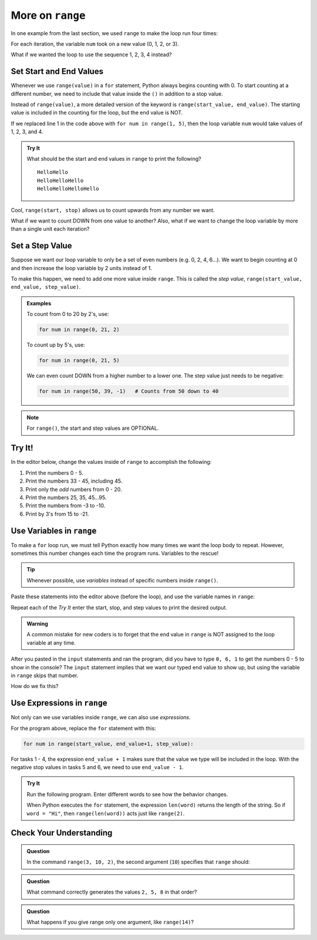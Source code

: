 More on ``range``
=================

In one example from the last section, we used ``range`` to make the loop run
four times:

.. sourcecode:: Python
   :linenos:

   for num in range(4):
      print(num)
      print("Hello" * num)

For each iteration, the variable ``num`` took on a new value (0, 1, 2, or 3).

What if we wanted the loop to use the sequence 1, 2, 3, 4 instead?

Set Start and End Values
------------------------

Whenever we use ``range(value)`` in a ``for`` statement, Python always begins
counting with 0. To start counting at a different number, we need to include
that value inside the ``()`` in addition to a stop value.

Instead of ``range(value)``, a more detailed version of the keyword is
``range(start_value, end_value)``. The starting value is included in the
counting for the loop, but the end value is NOT.

If we replaced line 1 in the code above with ``for num in range(1, 5)``, then
the loop variable ``num`` would take values of 1, 2, 3, and 4.

.. admonition:: Try It

   What should be the start and end values in ``range`` to print the following?

   ::

      HelloHello
      HelloHelloHello
      HelloHelloHelloHello
   
   .. raw:: html

      <iframe height="450px" width="100%" src="https://repl.it/@launchcode/LCHS-Range-Start-and-Stop?lite=true" scrolling="no" frameborder="yes" allowtransparency="true" allowfullscreen="true"></iframe>

Cool, ``range(start, stop)`` allows us to count upwards from any number we
want.

What if we want to count DOWN from one value to another? Also, what if we want
to change the loop variable by more than a single unit each iteration?

Set a Step Value
----------------

Suppose we want our loop variable to only be a set of even numbers (e.g. 0, 2,
4, 6...). We want to begin counting at 0 and then increase the loop variable
by 2 units instead of 1.

To make this happen, we need to add one more value inside ``range``. This is
called the *step value*, ``range(start_value, end_value, step_value)``.

.. admonition:: Examples

   To count from 0 to 20 by 2's, use:

   .. sourcecode:: Python

      for num in range(0, 21, 2)

   To count up by 5's, use:

   .. sourcecode:: Python

      for num in range(0, 21, 5)

   We can even count DOWN from a higher number to a lower one. The step value
   just needs to be negative:

   .. sourcecode:: Python

      for num in range(50, 39, -1)   # Counts from 50 down to 40

.. admonition:: Note

   For ``range()``, the start and step values are OPTIONAL.

Try It!
-------

In the editor below, change the values inside of ``range`` to accomplish the
following:

#. Print the numbers 0 - 5.
#. Print the numbers 33 - 45, including 45.
#. Print only the *odd* numbers from 0 - 20.
#. Print the numbers 25, 35, 45...95.
#. Print the numbers from -3 to -10.
#. Print by 3's from 15 to -21.

.. raw:: html

   <iframe height="450px" width="100%" src="https://repl.it/@launchcode/LCHS-Range-Step?lite=true" scrolling="no" frameborder="yes" allowtransparency="true" allowfullscreen="true"></iframe>

Use Variables in ``range``
--------------------------

To make a ``for`` loop run, we must tell Python exactly how many times we want
the loop body to repeat. However, sometimes this number changes each time the
program runs. Variables to the rescue!

.. admonition:: Tip

   Whenever possible, use *variables* instead of specific numbers inside
   ``range()``.

Paste these statements into the editor above (before the loop), and use the
variable names in ``range``:

.. sourcecode:: Python
   :linenos:

   start_value = int(input("Enter the FIRST number to print: "))
   end_value = int(input("Enter the LAST number to print: "))
   step_value = int(input("Enter the step value for the loop: "))

Repeat each of the *Try It* enter the start, stop, and step values to print the
desired output.

.. admonition:: Warning

   A common mistake for new coders is to forget that the end value in
   ``range`` is NOT assigned to the loop variable at any time.

After you pasted in the ``input`` statements and ran the program, did you have
to type ``0, 6, 1`` to get the numbers 0 - 5 to show in the console? The
``input`` statement implies that we want our typed end value to show up, but
using the variable in ``range`` skips that number.

How do we fix this?

Use Expressions in ``range``
----------------------------

Not only can we use variables inside ``range``, we can also use *expressions*.

.. TODO: Insert book link to the expressions section.

For the program above, replace the ``for`` statement with this:

.. sourcecode:: Python

   for num in range(start_value, end_value+1, step_value):

For tasks 1 - 4, the expression ``end_value + 1`` makes sure that the value we
type will be included in the loop. With the negative stop values in tasks 5 and
6, we need to use ``end_value - 1``.

.. admonition:: Try It

   Run the following program. Enter different words to see how the behavior
   changes.

   .. raw:: html

      <iframe height="400px" width="100%" src="https://repl.it/@launchcode/LCHS-Range-Expressions?lite=true" scrolling="no" frameborder="yes" allowtransparency="true" allowfullscreen="true"></iframe>
   
   When Python executes the ``for`` statement, the expression ``len(word)``
   returns the length of the string. So if ``word = "Hi"``, then
   ``range(len(word))`` acts just like ``range(2)``.

Check Your Understanding
------------------------

.. raw:: html

   <script type="text/JavaScript">
      function evaluateMC(id, correct) {
         if (correct) {
            document.getElementById(id).innerHTML = 'Yep!';
            document.getElementById(id).style.color = 'blue';
         } else {
            document.getElementById(id).innerHTML = 'Nope!';
            document.getElementById(id).style.color = 'red';
         }
      }
   </script>

.. admonition:: Question

   In the command ``range(3, 10, 2)``, the second argument (``10``) specifies that
   ``range`` should:

   .. raw:: html

      <ol type="a">
         <li><input type="radio" name="Q1" autocomplete="off" onclick="evaluateMC(name, true)"> generate a set of values that stops at 9 (including 9).</li>
         <li><input type="radio" name="Q1" autocomplete="off" onclick="evaluateMC(name, false)"> generate a set of values that starts at 10 (including 10).</li>
         <li><input type="radio" name="Q1" autocomplete="off" onclick="evaluateMC(name, false)"> generate a set of values starting at 3 that stops at 10 (including 10).</li>
         <li><input type="radio" name="Q1" autocomplete="off" onclick="evaluateMC(name, false)"> generate a set of values using every 10th number between 3 and 10.</li>
      </ol>
      <p id="Q1"></p>

.. Answer = a.

.. admonition:: Question

   What command correctly generates the values ``2, 5, 8`` in that order?

   .. raw:: html

      <ol type="a">
         <li><input type="radio" name="Q2" autocomplete="off" onclick="evaluateMC(name, false)"> <strong style="color:#419f6a">range(2, 5, 8)</strong></li>
         <li><input type="radio" name="Q2" autocomplete="off" onclick="evaluateMC(name, false)"> <strong style="color:#419f6a">range(2, 8, 3)</strong></li>
         <li><input type="radio" name="Q2" autocomplete="off" onclick="evaluateMC(name, true)"> <strong style="color:#419f6a">range(2, 10, 3)</strong></li>
         <li><input type="radio" name="Q2" autocomplete="off" onclick="evaluateMC(name, false)"> <strong style="color:#419f6a">range(8, 1, -3)</strong></li>
      </ol>
      <p id="Q2"></p>

.. Answer = c

.. admonition:: Question

   What happens if you give range only one argument, like ``range(14)``?

   .. raw:: html

      <ol type="a">
         <li><input type="radio" name="Q3" autocomplete="off" onclick="evaluateMC(name, false)"> It will generate a set of values starting at 1 and ending with the number in the ().</li>
         <li><input type="radio" name="Q3" autocomplete="off" onclick="evaluateMC(name, false)"> It will generate a set of values starting at 1 up to but NOT including the number in the ().</li>
         <li><input type="radio" name="Q3" autocomplete="off" onclick="evaluateMC(name, false)"> It will generate a set of values starting at 0 and ending with the number in the ().</li>
         <li><input type="radio" name="Q3" autocomplete="off" onclick="evaluateMC(name, true)"> It will generate a set of values starting at 0 up to but NOT including the number in the ().</li>
      </ol>
      <p id="Q3"></p>

.. Answer = d
